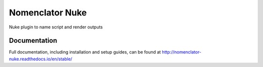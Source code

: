################
Nomenclator Nuke
################

Nuke plugin to name script and render outputs

*************
Documentation
*************

Full documentation, including installation and setup guides, can be found at
http://nomenclator-nuke.readthedocs.io/en/stable/
